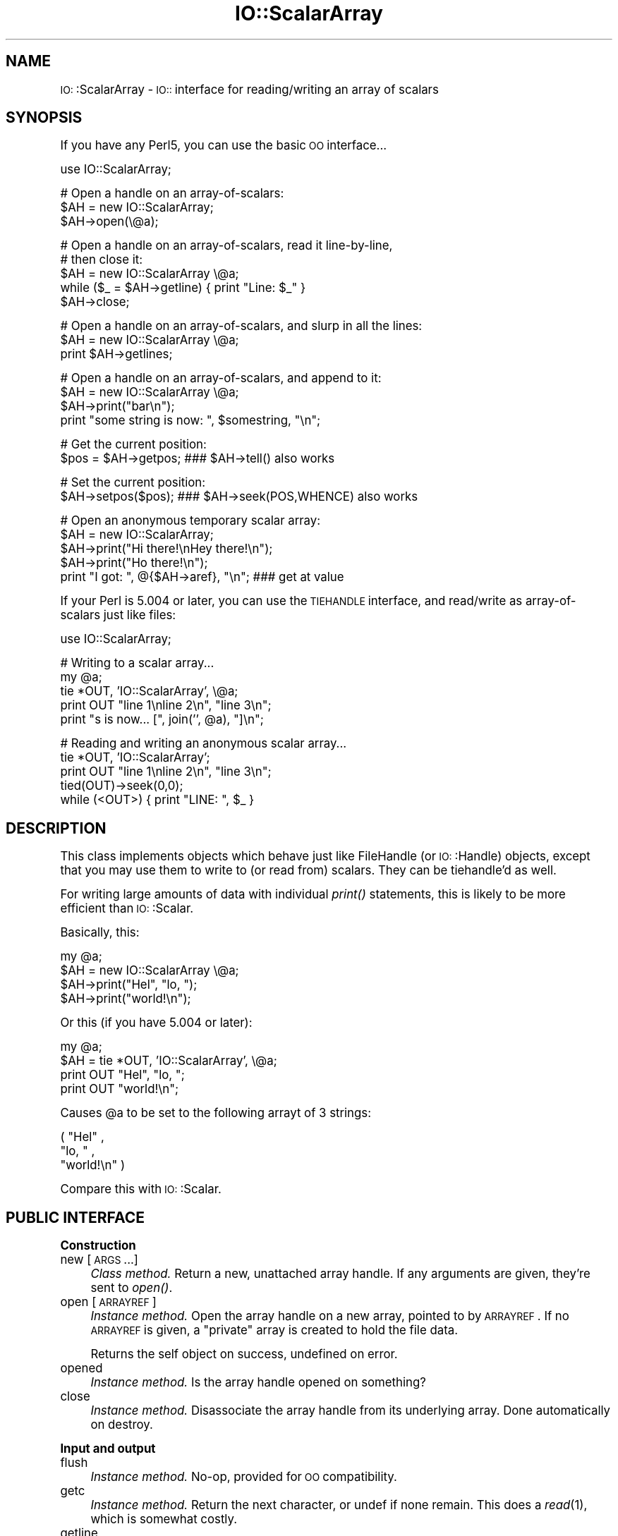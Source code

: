 .\" Automatically generated by Pod::Man version 1.15
.\" Tue Jun 12 10:57:52 2001
.\"
.\" Standard preamble:
.\" ======================================================================
.de Sh \" Subsection heading
.br
.if t .Sp
.ne 5
.PP
\fB\\$1\fR
.PP
..
.de Sp \" Vertical space (when we can't use .PP)
.if t .sp .5v
.if n .sp
..
.de Ip \" List item
.br
.ie \\n(.$>=3 .ne \\$3
.el .ne 3
.IP "\\$1" \\$2
..
.de Vb \" Begin verbatim text
.ft CW
.nf
.ne \\$1
..
.de Ve \" End verbatim text
.ft R

.fi
..
.\" Set up some character translations and predefined strings.  \*(-- will
.\" give an unbreakable dash, \*(PI will give pi, \*(L" will give a left
.\" double quote, and \*(R" will give a right double quote.  | will give a
.\" real vertical bar.  \*(C+ will give a nicer C++.  Capital omega is used
.\" to do unbreakable dashes and therefore won't be available.  \*(C` and
.\" \*(C' expand to `' in nroff, nothing in troff, for use with C<>
.tr \(*W-|\(bv\*(Tr
.ds C+ C\v'-.1v'\h'-1p'\s-2+\h'-1p'+\s0\v'.1v'\h'-1p'
.ie n \{\
.    ds -- \(*W-
.    ds PI pi
.    if (\n(.H=4u)&(1m=24u) .ds -- \(*W\h'-12u'\(*W\h'-12u'-\" diablo 10 pitch
.    if (\n(.H=4u)&(1m=20u) .ds -- \(*W\h'-12u'\(*W\h'-8u'-\"  diablo 12 pitch
.    ds L" ""
.    ds R" ""
.    ds C` ""
.    ds C' ""
'br\}
.el\{\
.    ds -- \|\(em\|
.    ds PI \(*p
.    ds L" ``
.    ds R" ''
'br\}
.\"
.\" If the F register is turned on, we'll generate index entries on stderr
.\" for titles (.TH), headers (.SH), subsections (.Sh), items (.Ip), and
.\" index entries marked with X<> in POD.  Of course, you'll have to process
.\" the output yourself in some meaningful fashion.
.if \nF \{\
.    de IX
.    tm Index:\\$1\t\\n%\t"\\$2"
..
.    nr % 0
.    rr F
.\}
.\"
.\" For nroff, turn off justification.  Always turn off hyphenation; it
.\" makes way too many mistakes in technical documents.
.hy 0
.if n .na
.\"
.\" Accent mark definitions (@(#)ms.acc 1.5 88/02/08 SMI; from UCB 4.2).
.\" Fear.  Run.  Save yourself.  No user-serviceable parts.
.bd B 3
.    \" fudge factors for nroff and troff
.if n \{\
.    ds #H 0
.    ds #V .8m
.    ds #F .3m
.    ds #[ \f1
.    ds #] \fP
.\}
.if t \{\
.    ds #H ((1u-(\\\\n(.fu%2u))*.13m)
.    ds #V .6m
.    ds #F 0
.    ds #[ \&
.    ds #] \&
.\}
.    \" simple accents for nroff and troff
.if n \{\
.    ds ' \&
.    ds ` \&
.    ds ^ \&
.    ds , \&
.    ds ~ ~
.    ds /
.\}
.if t \{\
.    ds ' \\k:\h'-(\\n(.wu*8/10-\*(#H)'\'\h"|\\n:u"
.    ds ` \\k:\h'-(\\n(.wu*8/10-\*(#H)'\`\h'|\\n:u'
.    ds ^ \\k:\h'-(\\n(.wu*10/11-\*(#H)'^\h'|\\n:u'
.    ds , \\k:\h'-(\\n(.wu*8/10)',\h'|\\n:u'
.    ds ~ \\k:\h'-(\\n(.wu-\*(#H-.1m)'~\h'|\\n:u'
.    ds / \\k:\h'-(\\n(.wu*8/10-\*(#H)'\z\(sl\h'|\\n:u'
.\}
.    \" troff and (daisy-wheel) nroff accents
.ds : \\k:\h'-(\\n(.wu*8/10-\*(#H+.1m+\*(#F)'\v'-\*(#V'\z.\h'.2m+\*(#F'.\h'|\\n:u'\v'\*(#V'
.ds 8 \h'\*(#H'\(*b\h'-\*(#H'
.ds o \\k:\h'-(\\n(.wu+\w'\(de'u-\*(#H)/2u'\v'-.3n'\*(#[\z\(de\v'.3n'\h'|\\n:u'\*(#]
.ds d- \h'\*(#H'\(pd\h'-\w'~'u'\v'-.25m'\f2\(hy\fP\v'.25m'\h'-\*(#H'
.ds D- D\\k:\h'-\w'D'u'\v'-.11m'\z\(hy\v'.11m'\h'|\\n:u'
.ds th \*(#[\v'.3m'\s+1I\s-1\v'-.3m'\h'-(\w'I'u*2/3)'\s-1o\s+1\*(#]
.ds Th \*(#[\s+2I\s-2\h'-\w'I'u*3/5'\v'-.3m'o\v'.3m'\*(#]
.ds ae a\h'-(\w'a'u*4/10)'e
.ds Ae A\h'-(\w'A'u*4/10)'E
.    \" corrections for vroff
.if v .ds ~ \\k:\h'-(\\n(.wu*9/10-\*(#H)'\s-2\u~\d\s+2\h'|\\n:u'
.if v .ds ^ \\k:\h'-(\\n(.wu*10/11-\*(#H)'\v'-.4m'^\v'.4m'\h'|\\n:u'
.    \" for low resolution devices (crt and lpr)
.if \n(.H>23 .if \n(.V>19 \
\{\
.    ds : e
.    ds 8 ss
.    ds o a
.    ds d- d\h'-1'\(ga
.    ds D- D\h'-1'\(hy
.    ds th \o'bp'
.    ds Th \o'LP'
.    ds ae ae
.    ds Ae AE
.\}
.rm #[ #] #H #V #F C
.\" ======================================================================
.\"
.IX Title "IO::ScalarArray 3"
.TH IO::ScalarArray 3 "perl v5.6.1" "2001-04-04" "User Contributed Perl Documentation"
.UC
.SH "NAME"
\&\s-1IO:\s0:ScalarArray \- \s-1IO::\s0 interface for reading/writing an array of scalars
.SH "SYNOPSIS"
.IX Header "SYNOPSIS"
If you have any Perl5, you can use the basic \s-1OO\s0 interface...
.PP
.Vb 1
\&    use IO::ScalarArray;
.Ve
.Vb 3
\&    # Open a handle on an array-of-scalars:
\&    $AH = new IO::ScalarArray;
\&    $AH->open(\e@a);
.Ve
.Vb 5
\&    # Open a handle on an array-of-scalars, read it line-by-line, 
\&    # then close it:
\&    $AH = new IO::ScalarArray \e@a;
\&    while ($_ = $AH->getline) { print "Line: $_" }
\&    $AH->close;
.Ve
.Vb 3
\&    # Open a handle on an array-of-scalars, and slurp in all the lines:
\&    $AH = new IO::ScalarArray \e@a;
\&    print $AH->getlines;
.Ve
.Vb 4
\&    # Open a handle on an array-of-scalars, and append to it:
\&    $AH = new IO::ScalarArray \e@a;
\&    $AH->print("bar\en");
\&    print "some string is now: ", $somestring, "\en";
.Ve
.Vb 2
\&    # Get the current position:
\&    $pos = $AH->getpos;         ### $AH->tell() also works
.Ve
.Vb 2
\&    # Set the current position:
\&    $AH->setpos($pos);          ### $AH->seek(POS,WHENCE) also works
.Ve
.Vb 5
\&    # Open an anonymous temporary scalar array:
\&    $AH = new IO::ScalarArray;
\&    $AH->print("Hi there!\enHey there!\en");
\&    $AH->print("Ho there!\en");
\&    print "I got: ", @{$AH->aref}, "\en";      ### get at value
.Ve
If your Perl is 5.004 or later, you can use the \s-1TIEHANDLE\s0
interface, and read/write as array-of-scalars just like files:
.PP
.Vb 1
\&    use IO::ScalarArray;
.Ve
.Vb 5
\&    # Writing to a scalar array...
\&    my @a; 
\&    tie *OUT, 'IO::ScalarArray', \e@a;
\&    print OUT "line 1\enline 2\en", "line 3\en";
\&    print "s is now... [", join('', @a), "]\en";
.Ve
.Vb 5
\&    # Reading and writing an anonymous scalar array... 
\&    tie *OUT, 'IO::ScalarArray';
\&    print OUT "line 1\enline 2\en", "line 3\en";
\&    tied(OUT)->seek(0,0);
\&    while (<OUT>) { print "LINE: ", $_ }
.Ve
.SH "DESCRIPTION"
.IX Header "DESCRIPTION"
This class implements objects which behave just like FileHandle
(or \s-1IO:\s0:Handle) objects, except that you may use them to write to
(or read from) scalars.  They can be tiehandle'd as well.  
.PP
For writing large amounts of data with individual \fIprint()\fR statements, 
this is likely to be more efficient than \s-1IO:\s0:Scalar.
.PP
Basically, this:
.PP
.Vb 4
\&    my @a;
\&    $AH = new IO::ScalarArray \e@a;
\&    $AH->print("Hel", "lo, ");     
\&    $AH->print("world!\en");
.Ve
Or this (if you have 5.004 or later):
.PP
.Vb 4
\&    my @a;
\&    $AH = tie *OUT, 'IO::ScalarArray', \e@a;
\&    print OUT "Hel", "lo, "; 
\&    print OUT "world!\en";
.Ve
Causes \f(CW@a\fR to be set to the following arrayt of 3 strings:
.PP
.Vb 3
\&    ( "Hel" , 
\&      "lo, " , 
\&      "world!\en" )
.Ve
Compare this with \s-1IO:\s0:Scalar.
.SH "PUBLIC INTERFACE"
.IX Header "PUBLIC INTERFACE"
.Sh "Construction"
.IX Subsection "Construction"
.Ip "new [\s-1ARGS\s0...]" 4
.IX Item "new [ARGS...]"
\&\fIClass method.\fR
Return a new, unattached array handle.  
If any arguments are given, they're sent to \fIopen()\fR.
.Ip "open [\s-1ARRAYREF\s0]" 4
.IX Item "open [ARRAYREF]"
\&\fIInstance method.\fR
Open the array handle on a new array, pointed to by \s-1ARRAYREF\s0.
If no \s-1ARRAYREF\s0 is given, a \*(L"private\*(R" array is created to hold
the file data.
.Sp
Returns the self object on success, undefined on error.
.Ip "opened" 4
.IX Item "opened"
\&\fIInstance method.\fR
Is the array handle opened on something?
.Ip "close" 4
.IX Item "close"
\&\fIInstance method.\fR
Disassociate the array handle from its underlying array.
Done automatically on destroy.
.Sh "Input and output"
.IX Subsection "Input and output"
.Ip "flush" 4
.IX Item "flush"
\&\fIInstance method.\fR
No-op, provided for \s-1OO\s0 compatibility.
.Ip "getc" 4
.IX Item "getc"
\&\fIInstance method.\fR
Return the next character, or undef if none remain.
This does a \fIread\fR\|(1), which is somewhat costly.
.Ip "getline" 4
.IX Item "getline"
\&\fIInstance method.\fR
Return the next line, or undef on end of data.
Can safely be called in an array context.
Currently, lines are delimited by \*(L"\en\*(R".
.Ip "getlines" 4
.IX Item "getlines"
\&\fIInstance method.\fR
Get all remaining lines.
It will \fIcroak()\fR if accidentally called in a scalar context.
.Ip "print \s-1ARGS\s0..." 4
.IX Item "print ARGS..."
\&\fIInstance method.\fR
Print \s-1ARGS\s0 to the underlying array.  
.Sp
Currently, this always causes a \*(L"seek to the end of the array\*(R"
and generates a new array entry.  This may change in the future.
.Ip "read \s-1BUF\s0, \s-1NBYTES\s0, [\s-1OFFSET\s0];" 4
.IX Item "read BUF, NBYTES, [OFFSET];"
\&\fIInstance method.\fR
Read some bytes from the array.
Returns the number of bytes actually read, 0 on end-of-file, undef on error.
.Ip "write \s-1BUF\s0, \s-1NBYTES\s0, [\s-1OFFSET\s0];" 4
.IX Item "write BUF, NBYTES, [OFFSET];"
\&\fIInstance method.\fR
Write some bytes into the array.
.Sh "Seeking/telling and other attributes"
.IX Subsection "Seeking/telling and other attributes"
.Ip "autoflush" 4
.IX Item "autoflush"
\&\fIInstance method.\fR
No-op, provided for \s-1OO\s0 compatibility.
.Ip "binmode" 4
.IX Item "binmode"
\&\fIInstance method.\fR
No-op, provided for \s-1OO\s0 compatibility.
.Ip "clearerr" 4
.IX Item "clearerr"
\&\fIInstance method.\fR  Clear the error and \s-1EOF\s0 flags.  A no-op.
.Ip "eof" 4
.IX Item "eof"
\&\fIInstance method.\fR  Are we at end of file?
.Ip "seek \s-1POS\s0,WHENCE" 4
.IX Item "seek POS,WHENCE"
\&\fIInstance method.\fR
Seek to a given position in the stream.
Only a \s-1WHENCE\s0 of 0 (\s-1SEEK_SET\s0) is supported.
.Ip "tell" 4
.IX Item "tell"
\&\fIInstance method.\fR
Return the current position in the stream, as a numeric offset.
.Ip "setpos \s-1POS\s0" 4
.IX Item "setpos POS"
\&\fIInstance method.\fR
Seek to a given position in the array, using the opaque \fIgetpos()\fR value.
Don't expect this to be a number.
.Ip "getpos" 4
.IX Item "getpos"
\&\fIInstance method.\fR
Return the current position in the array, as an opaque value.
Don't expect this to be a number.
.Ip "aref" 4
.IX Item "aref"
\&\fIInstance method.\fR
Return a reference to the underlying array.
.SH "VERSION"
.IX Header "VERSION"
$Id: ScalarArray.pm,v 1.118 2001/04/04 05:37:51 eryq Exp $
.SH "AUTHOR"
.IX Header "AUTHOR"
.Sh "Principal author"
.IX Subsection "Principal author"
Eryq (\fIeryq@zeegee.com\fR).
President, ZeeGee Software Inc (\fIhttp://www.zeegee.com\fR).
.Sh "Other contributors"
.IX Subsection "Other contributors"
Thanks to the following individuals for their invaluable contributions
(if I've forgotten or misspelled your name, please email me!):
.PP
\&\fIAndy Glew,\fR
for suggesting \f(CW\*(C`getc()\*(C'\fR.
.PP
\&\fIBrandon Browning,\fR
for suggesting \f(CW\*(C`opened()\*(C'\fR.
.PP
\&\fIEric L. Brine,\fR
for his offset-using \fIread()\fR and \fIwrite()\fR implementations. 
